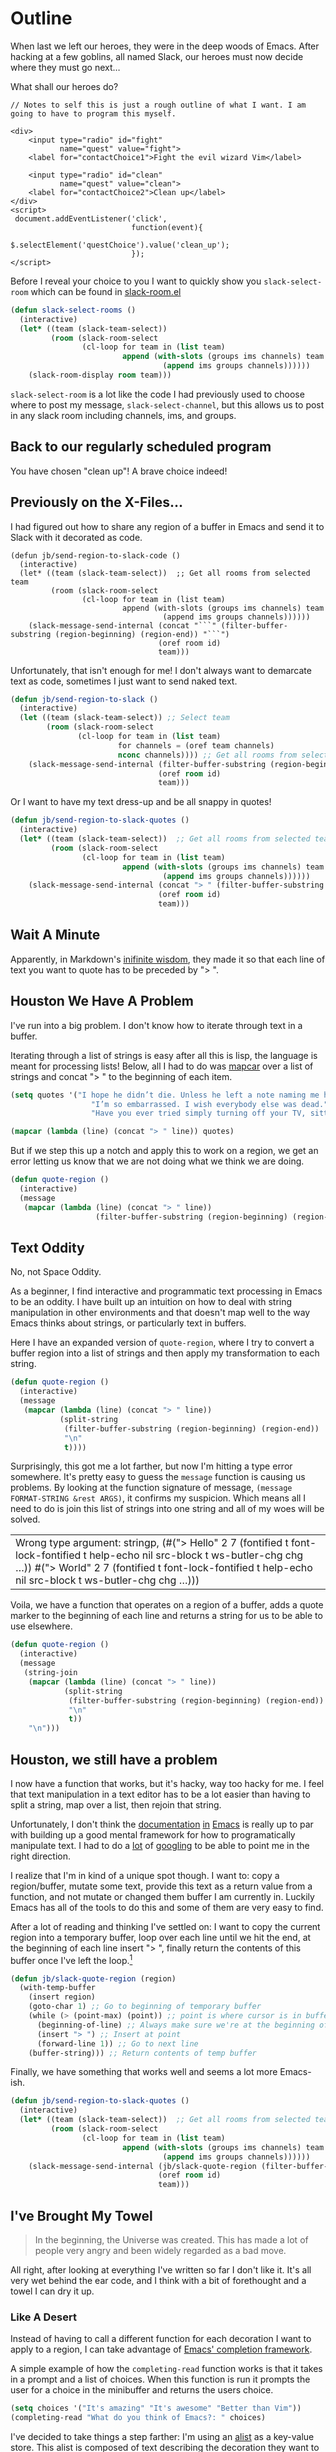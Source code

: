 * Outline

When last we left our heroes, they were in the deep woods of Emacs. After hacking at a few goblins, all named Slack, our heroes must now decide where they must go next...

What shall our heroes do?

#+BEGIN_SRC web
  // Notes to self this is just a rough outline of what I want. I am going to have to program this myself.

  <div>
      <input type="radio" id="fight"
             name="quest" value="fight">
      <label for="contactChoice1">Fight the evil wizard Vim</label>

      <input type="radio" id="clean"
             name="quest" value="clean">
      <label for="contactChoice2">Clean up</label>
  </div>
  <script>
   document.addEventListener('click',
                             function(event){
                                 $.selectElement('questChoice').value('clean_up');
                             });
  </script>
#+END_SRC

Before I reveal your choice to you I want to quickly show you ~slack-select-room~ which can be found in [[https://github.com/yuya373/emacs-slack/blob/master/slack-room.el#L256][slack-room.el]]
#+BEGIN_SRC emacs-lisp
(defun slack-select-rooms ()
  (interactive)
  (let* ((team (slack-team-select))
         (room (slack-room-select
                (cl-loop for team in (list team)
                         append (with-slots (groups ims channels) team
                                  (append ims groups channels))))))
    (slack-room-display room team)))
#+END_SRC

~slack-select-room~ is a lot like the code I had previously used to choose where to post my message, ~slack-select-channel~, but this allows us to post in any slack room including channels, ims, and groups.

** Back to our regularly scheduled program
You have chosen "clean up"! A brave choice indeed!

** Previously on the X-Files...
[[./images/x-files-mulder-scully.jpg]]

I had figured out how to share any region of a buffer in Emacs and send it to Slack with it decorated as code.
#+BEGIN_SRC emacs-lisp tangle
  (defun jb/send-region-to-slack-code ()
    (interactive)
    (let* ((team (slack-team-select))  ;; Get all rooms from selected team
           (room (slack-room-select
                  (cl-loop for team in (list team)
                           append (with-slots (groups ims channels) team
                                    (append ims groups channels))))))
      (slack-message-send-internal (concat "```" (filter-buffer-substring (region-beginning) (region-end)) "```")
                                   (oref room id)
                                   team)))
#+END_SRC

Unfortunately, that isn't enough for me! I don't always want to demarcate text as code, sometimes I just want to send naked text.

#+BEGIN_SRC emacs-lisp
(defun jb/send-region-to-slack ()
  (interactive)
  (let ((team (slack-team-select)) ;; Select team
        (room (slack-room-select
               (cl-loop for team in (list team)
                        for channels = (oref team channels)
                        nconc channels)))) ;; Get all rooms from selected team
    (slack-message-send-internal (filter-buffer-substring (region-beginning) (region-end))
                                 (oref room id)
                                 team)))
#+END_SRC

Or I want to have my text dress-up and be all snappy in quotes!
#+BEGIN_SRC emacs-lisp
  (defun jb/send-region-to-slack-quotes ()
    (interactive)
    (let* ((team (slack-team-select))  ;; Get all rooms from selected team
           (room (slack-room-select
                  (cl-loop for team in (list team)
                           append (with-slots (groups ims channels) team
                                    (append ims groups channels))))))
      (slack-message-send-internal (concat "> " (filter-buffer-substring (region-beginning) (region-end)))
                                   (oref room id)
                                   team)))
#+END_SRC

[[./images/its_not_working.gif]]

** Wait A Minute
[[./images/why_isnt_it_working.gif]]

Apparently, in Markdown's [[https://daringfireball.net/projects/markdown/syntax#blockquote][inifinite wisdom]], they made it so that each line of text you want to quote has to be preceded by "> ".

** Houston We Have A Problem
I've run into a big problem. I don't know how to iterate through text in a buffer.

Iterating through a list of strings is easy after all this is lisp, the language is meant for processing lists! Below, all I had to do was [[https://www.gnu.org/software/emacs/manual/html_node/eintr/mapcar.html][mapcar]] over a list of strings and concat "> " to the beginning of each item.

#+BEGIN_SRC emacs-lisp
  (setq quotes '("I hope he didn’t die. Unless he left a note naming me his successor, then I hope he did die."
                    "I’m so embarrassed. I wish everybody else was dead."
                    "Have you ever tried simply turning off your TV, sitting down with your child, and hitting them?"))

  (mapcar (lambda (line) (concat "> " line)) quotes)
#+END_SRC

#+RESULTS:
| > I hope he didn’t die. Unless he left a note naming me his successor, then I hope he did die.    |
| > I’m so embarrassed. I wish everybody else was dead.                                             |
| > Have you ever tried simply turning off your TV, sitting down with your child, and hitting them? |

But if we step this up a notch and apply this to work on a region, we get an error letting us know that we are not doing what we think we are doing.

#+BEGIN_SRC emacs-lisp
    (defun quote-region ()
      (interactive)
      (message
       (mapcar (lambda (line) (concat "> " line))
                       (filter-buffer-substring (region-beginning) (region-end)))))
#+END_SRC

#+RESULTS:
| Wrong type argument: sequencep, 40 |

** Text Oddity
[[./images/BowieSpaceOddity.jpg]]

No, not Space Oddity.

As a beginner, I find interactive and programmatic text processing in Emacs to be an oddity. I have built up an intuition on how to deal with string manipulation in other environments and that doesn't map well to the way Emacs thinks about strings, or particularly text in buffers.

Here I have an expanded version of ~quote-region~, where I try to convert a buffer region into a list of strings and then apply my transformation to each string.

#+BEGIN_SRC emacs-lisp
  (defun quote-region ()
    (interactive)
    (message
     (mapcar (lambda (line) (concat "> " line))
             (split-string
              (filter-buffer-substring (region-beginning) (region-end))
              "\n"
              t))))
#+END_SRC

Surprisingly, this got me a lot farther, but now I'm hitting a type error somewhere. It's pretty easy to guess the ~message~ function is causing us problems. By looking at the function signature of message, ~(message FORMAT-STRING &rest ARGS)~, it confirms my suspicion. Which means all I need to do is join this list of strings into one string and all of my woes will be solved.

#+RESULTS:
| Wrong type argument: stringp, (#("> Hello" 2 7 (fontified t font-lock-fontified t help-echo nil src-block t ws-butler-chg chg ...)) #("> World" 2 7 (fontified t font-lock-fontified t help-echo nil src-block t ws-butler-chg chg ...))) |

Voila, we have a function that operates on a region of a buffer, adds a quote marker to the beginning of each line and returns a string for us to be able to use elsewhere.
#+BEGIN_SRC emacs-lisp
  (defun quote-region ()
    (interactive)
    (message
     (string-join
      (mapcar (lambda (line) (concat "> " line))
              (split-string
               (filter-buffer-substring (region-beginning) (region-end))
               "\n"
               t))
      "\n")))
#+END_SRC

** Houston, we still have a problem

I now have a function that works, but it's hacky, way too hacky for me. I feel that text manipulation in a text editor has to be a lot easier than having to split a string, map over a list, then rejoin that string.

Unfortunately, I don't think the [[https://www.gnu.org/software/emacs/manual/html_node/elisp/Current-Buffer.html][documentation]] [[https://www.gnu.org/software/emacs/manual/html_node/elisp/Excursions.html#Excursions][in]] [[https://www.gnu.org/software/emacs/manual/html_node/elisp/Text-Lines.html#Text-Lines][Emacs]] is really up to par with building up a good mental framework for how to programatically manipulate text. I had to do a [[http://ergoemacs.org/emacs/elisp_process_lines.html][lot]] of [[https://emacs.stackexchange.com/a/2193][googling]] to be able to point me in the right direction.

I realize that I'm in kind of a unique spot though. I want to: copy a region/buffer, mutate some text, provide this text as a return value from a function, and not mutate or changed them buffer I am currently in. Luckily Emacs has all of the tools to do this and some of them are very easy to find.

After a lot of reading and thinking I've settled on: I want to copy the current region into a temporary buffer, loop over each line until we hit the end, at the beginning of each line insert "> ", finally return the contents of this buffer once I've left the loop.[fn:1]
#+BEGIN_SRC emacs-lisp
  (defun jb/slack-quote-region (region)
    (with-temp-buffer
      (insert region)
      (goto-char 1) ;; Go to beginning of temporary buffer
      (while (> (point-max) (point)) ;; point is where cursor is in buffer, point-max is last position in buffer
        (beginning-of-line) ;; Always make sure we're at the beginning of the line
        (insert "> ") ;; Insert at point
        (forward-line 1)) ;; Go to next line
      (buffer-string))) ;; Return contents of temp buffer
#+END_SRC

Finally, we have something that works well and seems a lot more Emacs-ish.

#+BEGIN_SRC emacs-lisp
  (defun jb/send-region-to-slack-quotes ()
    (interactive)
    (let* ((team (slack-team-select))  ;; Get all rooms from selected team
           (room (slack-room-select
                  (cl-loop for team in (list team)
                           append (with-slots (groups ims channels) team
                                    (append ims groups channels))))))
      (slack-message-send-internal (jb/slack-quote-region (filter-buffer-substring (region-beginning) (region-end)))
                                   (oref room id)
                                   team)))
#+END_SRC

** I've Brought My Towel
#+BEGIN_QUOTE
In the beginning, the Universe was created. This has made a lot of people very angry and been widely regarded as a bad move.
#+END_QUOTE

All right, after looking at everything I've written so far I don't like it. It's all very wet behind the ear code, and I think with a bit of forethought and a towel I can dry it up.

*** Like A Desert
Instead of having to call a different function for each decoration I want to apply to a region, I can take advantage of [[https://www.gnu.org/software/emacs/manual/html_node/elisp/Minibuffer-Completion.html][Emacs' completion framework]].

A simple example of how the ~completing-read~ function works is that it takes in a prompt and a list of choices. When this function is run it prompts the user for a choice in the minibuffer and returns the users choice.

#+BEGIN_SRC emacs-lisp
  (setq choices '("It's amazing" "It's awesome" "Better than Vim"))
  (completing-read "What do you think of Emacs?: " choices)
#+END_SRC

I've decided to take things a step farther: I'm using an [[https://www.gnu.org/software/emacs/manual/html_node/elisp/Association-Lists.html][alist]] as a key-value store. This alist is composed of text describing the decoration they want to apply and a lambda function that applies the transform to the buffer that's needed. I can take advantage of the fact that when ~completing-read~ is passed an association list it takes the CAR of each item in the list and presents those as the options for the user. I can use ~assoc~ to find the first entry in our alist that matches the choice made by the user, and then call that function on the selected region.
#+BEGIN_SRC emacs-lisp
  (setq decorators '(("None" . (lambda (text) text)) ;; The identity function
                     ("Code"  . (lambda (text) (concat "```" text "```")))
                     ("Quote"  . (lambda (text) (jb/slack-quote-region text)))))

  (defun decorate-text ()
    (interactive)
    (let ((decoration (completing-read "Select decoration: "
                                       decorators
                                       nil)
                                       t)
          (message (funcall (cdr (assoc decoration decorators)) "Oh yeah")))))
#+END_SRC

*** Like A Dessert

Finally, I've scoured the forbidden desert and found all the pieces necessary to create a simpler and easier to customize a solution for sending a region of text to Slack.

#+BEGIN_SRC emacs-lisp
  (with-temp-buffer
    (insert region)
    (goto-char 1)
    (while (> (point-max) (point))
      (beginning-of-line)
      (insert "> ")
      (forward-line 1))
    (buffer-string))

  (defun jb/decorate-text (text)
    (let* ((decorators '(("None" . (lambda (text) text))
                         ("Code"  . (lambda (text) (concat "```" text "```")))
                         ("Quote"  . (lambda (text) (jb/slack-quote-region text)))))
           (decoration (completing-read "Select decoration: "
                                        decorators
                                        nil
                                        t)))
      (funcall (cdr (assoc decoration decorators)) text)))

  (defun jb/send-region-to-slack ()
    (interactive)
    (let* ((team (slack-team-select))
           (room (slack-room-select
                  (cl-loop for team in (list team)
                           append (with-slots (groups ims channels) team
                                    (append ims groups channels))))))
      (slack-message-send-internal (jb/decorate-text (filter-buffer-substring
                                                      (region-beginning) (region-end)))
                                   (oref room id)
                                   team)))
#+END_SRC

Now
** Foot Notes
[fn:1] I think it's important to note that all operations happened based around point, cursor, this is why at the beginning of each loop we move point to the beginning of the line.
